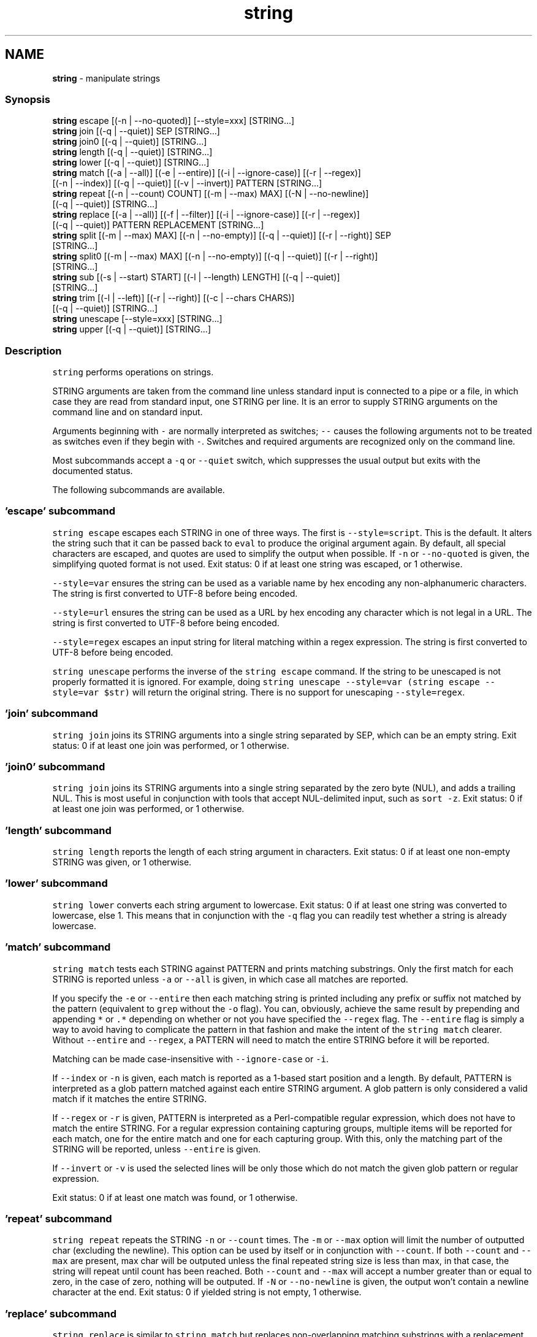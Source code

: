 .TH "string" 1 "Tue Feb 19 2019" "Version 3.0.2" "fish" \" -*- nroff -*-
.ad l
.nh
.SH NAME
\fBstring\fP - manipulate strings
.PP
.SS "Synopsis"
.PP
.nf

\fBstring\fP escape [(-n | --no-quoted)] [--style=xxx] [STRING\&.\&.\&.]
\fBstring\fP join [(-q | --quiet)] SEP [STRING\&.\&.\&.]
\fBstring\fP join0 [(-q | --quiet)] [STRING\&.\&.\&.]
\fBstring\fP length [(-q | --quiet)] [STRING\&.\&.\&.]
\fBstring\fP lower [(-q | --quiet)] [STRING\&.\&.\&.]
\fBstring\fP match [(-a | --all)] [(-e | --entire)] [(-i | --ignore-case)] [(-r | --regex)]
             [(-n | --index)] [(-q | --quiet)] [(-v | --invert)] PATTERN [STRING\&.\&.\&.]
\fBstring\fP repeat [(-n | --count) COUNT] [(-m | --max) MAX] [(-N | --no-newline)]
              [(-q | --quiet)] [STRING\&.\&.\&.]
\fBstring\fP replace [(-a | --all)] [(-f | --filter)] [(-i | --ignore-case)] [(-r | --regex)]
               [(-q | --quiet)] PATTERN REPLACEMENT [STRING\&.\&.\&.]
\fBstring\fP split [(-m | --max) MAX] [(-n | --no-empty)] [(-q | --quiet)] [(-r | --right)] SEP
             [STRING\&.\&.\&.]
\fBstring\fP split0 [(-m | --max) MAX] [(-n | --no-empty)] [(-q | --quiet)] [(-r | --right)]
              [STRING\&.\&.\&.]
\fBstring\fP sub [(-s | --start) START] [(-l | --length) LENGTH] [(-q | --quiet)]
           [STRING\&.\&.\&.]
\fBstring\fP trim [(-l | --left)] [(-r | --right)] [(-c | --chars CHARS)]
            [(-q | --quiet)] [STRING\&.\&.\&.]
\fBstring\fP unescape [--style=xxx] [STRING\&.\&.\&.]
\fBstring\fP upper [(-q | --quiet)] [STRING\&.\&.\&.]
.fi
.PP
.SS "Description"
\fCstring\fP performs operations on strings\&.
.PP
STRING arguments are taken from the command line unless standard input is connected to a pipe or a file, in which case they are read from standard input, one STRING per line\&. It is an error to supply STRING arguments on the command line and on standard input\&.
.PP
Arguments beginning with \fC-\fP are normally interpreted as switches; \fC--\fP causes the following arguments not to be treated as switches even if they begin with \fC-\fP\&. Switches and required arguments are recognized only on the command line\&.
.PP
Most subcommands accept a \fC-q\fP or \fC--quiet\fP switch, which suppresses the usual output but exits with the documented status\&.
.PP
The following subcommands are available\&.
.SS "'escape' subcommand"
\fCstring escape\fP escapes each STRING in one of three ways\&. The first is \fC--style=script\fP\&. This is the default\&. It alters the string such that it can be passed back to \fCeval\fP to produce the original argument again\&. By default, all special characters are escaped, and quotes are used to simplify the output when possible\&. If \fC-n\fP or \fC--no-quoted\fP is given, the simplifying quoted format is not used\&. Exit status: 0 if at least one string was escaped, or 1 otherwise\&.
.PP
\fC--style=var\fP ensures the string can be used as a variable name by hex encoding any non-alphanumeric characters\&. The string is first converted to UTF-8 before being encoded\&.
.PP
\fC--style=url\fP ensures the string can be used as a URL by hex encoding any character which is not legal in a URL\&. The string is first converted to UTF-8 before being encoded\&.
.PP
\fC--style=regex\fP escapes an input string for literal matching within a regex expression\&. The string is first converted to UTF-8 before being encoded\&.
.PP
\fCstring unescape\fP performs the inverse of the \fCstring escape\fP command\&. If the string to be unescaped is not properly formatted it is ignored\&. For example, doing \fCstring unescape --style=var (string escape --style=var $str)\fP will return the original string\&. There is no support for unescaping \fC--style=regex\fP\&.
.SS "'join' subcommand"
\fCstring join\fP joins its STRING arguments into a single string separated by SEP, which can be an empty string\&. Exit status: 0 if at least one join was performed, or 1 otherwise\&.
.SS "'join0' subcommand"
\fCstring join\fP joins its STRING arguments into a single string separated by the zero byte (NUL), and adds a trailing NUL\&. This is most useful in conjunction with tools that accept NUL-delimited input, such as \fCsort -z\fP\&. Exit status: 0 if at least one join was performed, or 1 otherwise\&.
.SS "'length' subcommand"
\fCstring length\fP reports the length of each string argument in characters\&. Exit status: 0 if at least one non-empty STRING was given, or 1 otherwise\&.
.SS "'lower' subcommand"
\fCstring lower\fP converts each string argument to lowercase\&. Exit status: 0 if at least one string was converted to lowercase, else 1\&. This means that in conjunction with the \fC-q\fP flag you can readily test whether a string is already lowercase\&.
.SS "'match' subcommand"
\fCstring match\fP tests each STRING against PATTERN and prints matching substrings\&. Only the first match for each STRING is reported unless \fC-a\fP or \fC--all\fP is given, in which case all matches are reported\&.
.PP
If you specify the \fC-e\fP or \fC--entire\fP then each matching string is printed including any prefix or suffix not matched by the pattern (equivalent to \fCgrep\fP without the \fC-o\fP flag)\&. You can, obviously, achieve the same result by prepending and appending \fC*\fP or \fC\&.*\fP depending on whether or not you have specified the \fC--regex\fP flag\&. The \fC--entire\fP flag is simply a way to avoid having to complicate the pattern in that fashion and make the intent of the \fCstring match\fP clearer\&. Without \fC--entire\fP and \fC--regex\fP, a PATTERN will need to match the entire STRING before it will be reported\&.
.PP
Matching can be made case-insensitive with \fC--ignore-case\fP or \fC-i\fP\&.
.PP
If \fC--index\fP or \fC-n\fP is given, each match is reported as a 1-based start position and a length\&. By default, PATTERN is interpreted as a glob pattern matched against each entire STRING argument\&. A glob pattern is only considered a valid match if it matches the entire STRING\&.
.PP
If \fC--regex\fP or \fC-r\fP is given, PATTERN is interpreted as a Perl-compatible regular expression, which does not have to match the entire STRING\&. For a regular expression containing capturing groups, multiple items will be reported for each match, one for the entire match and one for each capturing group\&. With this, only the matching part of the STRING will be reported, unless \fC--entire\fP is given\&.
.PP
If \fC--invert\fP or \fC-v\fP is used the selected lines will be only those which do not match the given glob pattern or regular expression\&.
.PP
Exit status: 0 if at least one match was found, or 1 otherwise\&.
.SS "'repeat' subcommand"
\fCstring repeat\fP repeats the STRING \fC-n\fP or \fC--count\fP times\&. The \fC-m\fP or \fC--max\fP option will limit the number of outputted char (excluding the newline)\&. This option can be used by itself or in conjunction with \fC--count\fP\&. If both \fC--count\fP and \fC--max\fP are present, max char will be outputed unless the final repeated string size is less than max, in that case, the string will repeat until count has been reached\&. Both \fC--count\fP and \fC--max\fP will accept a number greater than or equal to zero, in the case of zero, nothing will be outputed\&. If \fC-N\fP or \fC--no-newline\fP is given, the output won't contain a newline character at the end\&. Exit status: 0 if yielded string is not empty, 1 otherwise\&.
.SS "'replace' subcommand"
\fCstring replace\fP is similar to \fCstring match\fP but replaces non-overlapping matching substrings with a replacement string and prints the result\&. By default, PATTERN is treated as a literal substring to be matched\&.
.PP
If \fC-r\fP or \fC--regex\fP is given, PATTERN is interpreted as a Perl-compatible regular expression, and REPLACEMENT can contain C-style escape sequences like \fC\\t\fP as well as references to capturing groups by number or name as \fC$n\fP or \fC${n}\fP\&.
.PP
If you specify the \fC-f\fP or \fC--filter\fP flag then each input string is printed only if a replacement was done\&. This is useful where you would otherwise use this idiom: \fCa_cmd | string match pattern | string replace pattern new_pattern\fP\&. You can instead just write \fCa_cmd | string replace --filter pattern new_pattern\fP\&.
.PP
Exit status: 0 if at least one replacement was performed, or 1 otherwise\&.
.SS "'split' subcommand"
\fCstring split\fP splits each STRING on the separator SEP, which can be an empty string\&. If \fC-m\fP or \fC--max\fP is specified, at most MAX splits are done on each STRING\&. If \fC-r\fP or \fC--right\fP is given, splitting is performed right-to-left\&. This is useful in combination with \fC-m\fP or \fC--max\fP\&. With \fC-n\fP or \fC--no-empty\fP, empty results are excluded from consideration (e\&.g\&. \fChello\\n\\nworld\fP would expand to two strings and not three)\&. Exit status: 0 if at least one split was performed, or 1 otherwise\&.
.PP
See also \fCread --delimiter\fP\&.
.SS "'split0' subcommand"
\fCstring split0\fP splits each STRING on the zero byte (NUL)\&. Options are the same as \fCstring split\fP except that no separator is given\&.
.PP
\fCsplit0\fP has the important property that its output is not further split when used in a command substitution, allowing for the command substitution to produce elements containing newlines\&. This is most useful when used with Unix tools that produce zero bytes, such as \fCfind -print0\fP or \fCsort -z\fP\&. See split0 examples below\&.
.SS "'sub' subcommand"
\fCstring sub\fP prints a substring of each string argument\&. The start of the substring can be specified with \fC-s\fP or \fC--start\fP followed by a 1-based index value\&. Positive index values are relative to the start of the string and negative index values are relative to the end of the string\&. The default start value is 1\&. The length of the substring can be specified with \fC-l\fP or \fC--length\fP\&. If the length is not specified, the substring continues to the end of each STRING\&. Exit status: 0 if at least one substring operation was performed, 1 otherwise\&.
.SS "'trim' subcommand"
\fCstring trim\fP removes leading and trailing whitespace from each STRING\&. If \fC-l\fP or \fC--left\fP is given, only leading whitespace is removed\&. If \fC-r\fP or \fC--right\fP is given, only trailing whitespace is trimmed\&. The \fC-c\fP or \fC--chars\fP switch causes the characters in CHARS to be removed instead of whitespace\&. Exit status: 0 if at least one character was trimmed, or 1 otherwise\&.
.SS "'upper' subcommand"
\fCstring upper\fP converts each string argument to uppercase\&. Exit status: 0 if at least one string was converted to uppercase, else 1\&. This means that in conjunction with the \fC-q\fP flag you can readily test whether a string is already uppercase\&.
.SS "Regular Expressions"
Both the \fCmatch\fP and \fCreplace\fP subcommand support regular expressions when used with the \fC-r\fP or \fC--regex\fP option\&. The dialect is that of PCRE2\&.
.PP
In general, special characters are special by default, so \fCa+\fP matches one or more 'a's, while \fCa\\+\fP matches an 'a' and then a '+'\&. \fC(a+)\fP matches one or more 'a's in a capturing group (\fC(?:XXXX)\fP denotes a non-capturing group)\&. For the replacement parameter of \fCreplace\fP, \fC$n\fP refers to the n-th group of the match\&. In the match parameter, \fC\\n\fP (e\&.g\&. \fC\\1\fP) refers back to groups\&.
.PP
Some features include repetitions:
.IP "\(bu" 2
\fC*\fP refers to 0 or more repetitions of the previous expression
.IP "\(bu" 2
\fC+\fP 1 or more
.IP "\(bu" 2
\fC?\fP 0 or 1\&.
.IP "\(bu" 2
\fC{n}\fP to exactly n (where n is a number)
.IP "\(bu" 2
\fC{n,m}\fP at least n, no more than m\&.
.IP "\(bu" 2
\fC{n,}\fP n or more
.PP
.PP
Character classes, some of the more important:
.IP "\(bu" 2
\fC\&.\fP any character except newline
.IP "\(bu" 2
\fC\\d\fP a decimal digit and \fC\\D\fP, not a decimal digit
.IP "\(bu" 2
\fC\\s\fP whitespace and \fC\\S\fP, not whitespace
.IP "\(bu" 2
\fC\\w\fP a 'word' character and \fC\\W\fP, a 'non-word' character
.IP "\(bu" 2
\fC[\&.\&.\&.]\fP (where '\&.\&.\&.' is some characters) is a character set
.IP "\(bu" 2
\fC[^\&.\&.\&.]\fP is the inverse of the given character set
.IP "\(bu" 2
\fC[x-y]\fP is the range of characters from x-y
.IP "\(bu" 2
\fC[[:xxx:]]\fP is a named character set
.IP "\(bu" 2
\fC[[:^xxx:]]\fP is the inverse of a named character set
.IP "\(bu" 2
\fC[[:alnum:]]\fP : 'alphanumeric'
.IP "\(bu" 2
\fC[[:alpha:]]\fP : 'alphabetic'
.IP "\(bu" 2
\fC[[:ascii:]]\fP : '0-127'
.IP "\(bu" 2
\fC[[:blank:]]\fP : 'space or tab'
.IP "\(bu" 2
\fC[[:cntrl:]]\fP : 'control character'
.IP "\(bu" 2
\fC[[:digit:]]\fP : 'decimal digit'
.IP "\(bu" 2
\fC[[:graph:]]\fP : 'printing, excluding space'
.IP "\(bu" 2
\fC[[:lower:]]\fP : 'lower case letter'
.IP "\(bu" 2
\fC[[:print:]]\fP : 'printing, including space'
.IP "\(bu" 2
\fC[[:punct:]]\fP : 'printing, excluding alphanumeric'
.IP "\(bu" 2
\fC[[:space:]]\fP : 'white space'
.IP "\(bu" 2
\fC[[:upper:]]\fP : 'upper case letter'
.IP "\(bu" 2
\fC[[:word:]]\fP : 'same as \\w'
.IP "\(bu" 2
\fC[[:xdigit:]]\fP : 'hexadecimal digit'
.PP
.PP
Groups:
.IP "\(bu" 2
\fC(\&.\&.\&.)\fP is a capturing group
.IP "\(bu" 2
\fC(?:\&.\&.\&.)\fP is a non-capturing group
.IP "\(bu" 2
\fC\\n\fP is a backreference (where n is the number of the group, starting with 1)
.IP "\(bu" 2
\fC$n\fP is a reference from the replacement expression to a group in the match expression\&.
.PP
.PP
And some other things:
.IP "\(bu" 2
\fC\\b\fP denotes a word boundary, \fC\\B\fP is not a word boundary\&.
.IP "\(bu" 2
\fC^\fP is the start of the string or line, \fC$\fP the end\&.
.IP "\(bu" 2
\fC|\fP is 'alternation', i\&.e\&. the 'or'\&.
.PP
.SS "Examples"
.PP
.nf

> \fBstring\fP length 'hello, world'
12
.fi
.PP
.PP
.PP
.nf
> \fBset\fP str foo
> \fBstring\fP length -q $str; \fBecho\fP $status
0
  Equivalent to test -n $str
.fi
.PP
.PP
.PP
.nf

> \fBstring\fP sub --length 2 abcde
ab
.fi
.PP
.PP
.PP
.nf
> \fBstring\fP sub -s 2 -l 2 abcde
bc
.fi
.PP
.PP
.PP
.nf
> \fBstring\fP sub --start=-2 abcde
de
.fi
.PP
.PP
.PP
.nf

> \fBstring\fP split \&. example\&.com
example
com
.fi
.PP
.PP
.PP
.nf
> \fBstring\fP split -r -m1 / /usr/local/bin/fish
/usr/local/bin
fish
.fi
.PP
.PP
.PP
.nf
> \fBstring\fP split '' abc
a
b
c
.fi
.PP
.PP
.PP
.nf

> \fBseq\fP 3 | \fBstring\fP join \&.\&.\&.
1\&.\&.\&.2\&.\&.\&.3
.fi
.PP
.PP
.PP
.nf

> \fBstring\fP trim ' abc  '
abc
.fi
.PP
.PP
.PP
.nf
> \fBstring\fP trim --right --chars=yz xyzzy zany
x
zan
.fi
.PP
.PP
.PP
.nf

> \fBecho\fP \\x07 | \fBstring\fP escape
\\cg
.fi
.PP
.PP
.PP
.nf

> \fBstring\fP escape --style=var 'a1 b2'\\u6161
\\a1_20b2__c_E6_85_A1
.fi
.PP
.SS "Match Glob Examples"
.PP
.nf

> \fBstring\fP match '?' a
a
.fi
.PP
.PP
.PP
.nf
> \fBstring\fP match 'a*b' axxb
axxb
.fi
.PP
.PP
.PP
.nf
> \fBstring\fP match -i 'a??B' Axxb
Axxb
.fi
.PP
.PP
.PP
.nf
> \fBecho\fP 'ok?' | \fBstring\fP match '*\\?'
ok?
.fi
.PP
.PP
.PP
.nf
  Note that only the second STRING will match here\&.
> \fBstring\fP match 'foo' 'foo1' 'foo' 'foo2'
foo
.fi
.PP
.PP
.PP
.nf
> \fBstring\fP match -e 'foo' 'foo1' 'foo' 'foo2'
foo1
foo
foo2
.fi
.PP
.PP
.PP
.nf
> \fBstring\fP match 'foo?' 'foo1' 'foo' 'foo2'
foo1
foo
foo2
.fi
.PP
.PP
.PP
.nf
.fi
.PP
.SS "Match Regex Examples"
.PP
.nf

> \fBstring\fP match -r 'cat|dog|fish' 'nice dog'
dog
.fi
.PP
.PP
.PP
.nf
> \fBstring\fP match -r -v 'c\&.*[12]' {cat,dog}(\fBseq\fP 1 4)
dog1
dog2
cat3
dog3
cat4
dog4
.fi
.PP
.PP
.PP
.nf
> \fBstring\fP match -r '(\\d\\d?):(\\d\\d):(\\d\\d)' 2:34:56
2:34:56
2
34
56
.fi
.PP
.PP
.PP
.nf
> \fBstring\fP match -r '^(\\w{2,4})\\g1$' papa mud murmur
papa
pa
murmur
mur
.fi
.PP
.PP
.PP
.nf
> \fBstring\fP match -r -a -n at ratatat
2 2
4 2
6 2
.fi
.PP
.PP
.PP
.nf
> \fBstring\fP match -r -i '0x[0-9a-f]{1,8}' 'int magic = 0xBadC0de;'
0xBadC0de
.fi
.PP
.SS "NUL Delimited Examples"
.PP
.nf

>  # Count files in a directory, without being confused by newlines\&.
> \fBcount\fP (\fBfind\fP \&. -print0 | \fBstring\fP split0)
42
.fi
.PP
.PP
.PP
.nf
>  # Sort a list of elements which may contain newlines
> \fBset\fP foo beta alpha\\ngamma
> \fBset\fP foo (\fBstring\fP join0 $foo | \fBsort\fP -z | \fBstring\fP split0)
> \fBstring\fP escape $foo[1]
alpha\\ngamma
.fi
.PP
.SS "Replace Literal Examples"
.PP
.nf

> \fBstring\fP replace is was 'blue is my favorite'
blue was my favorite
.fi
.PP
.PP
.PP
.nf
> \fBstring\fP replace 3rd last 1st 2nd 3rd
1st
2nd
last
.fi
.PP
.PP
.PP
.nf
> \fBstring\fP replace -a ' ' _ 'spaces to underscores'
spaces_to_underscores
.fi
.PP
.SS "Replace Regex Examples"
.PP
.nf

> \fBstring\fP replace -r -a '[^\\d\&.]+' ' ' '0 one two 3\&.14 four 5x'
0 3\&.14 5
.fi
.PP
.PP
.PP
.nf
> \fBstring\fP replace -r '(\\w+)\\s+(\\w+)' '$2 $1 $$' 'left right'
right left $
.fi
.PP
.PP
.PP
.nf
> \fBstring\fP replace -r '\\s*newline\\s*' '\\n' 'put a newline here'
put a
here
.fi
.PP
.SS "Repeat Examples"
.PP
.nf

> \fBstring\fP repeat -n 2 'foo '
foo foo
.fi
.PP
.PP
.PP
.nf
> \fBecho\fP foo | \fBstring\fP repeat -n 2
foofoo
.fi
.PP
.PP
.PP
.nf
> \fBstring\fP repeat -n 2 -m 5 'foo'
foofo
.fi
.PP
.PP
.PP
.nf
> \fBstring\fP repeat -m 5 'foo'
foofo
.fi
.PP
 
